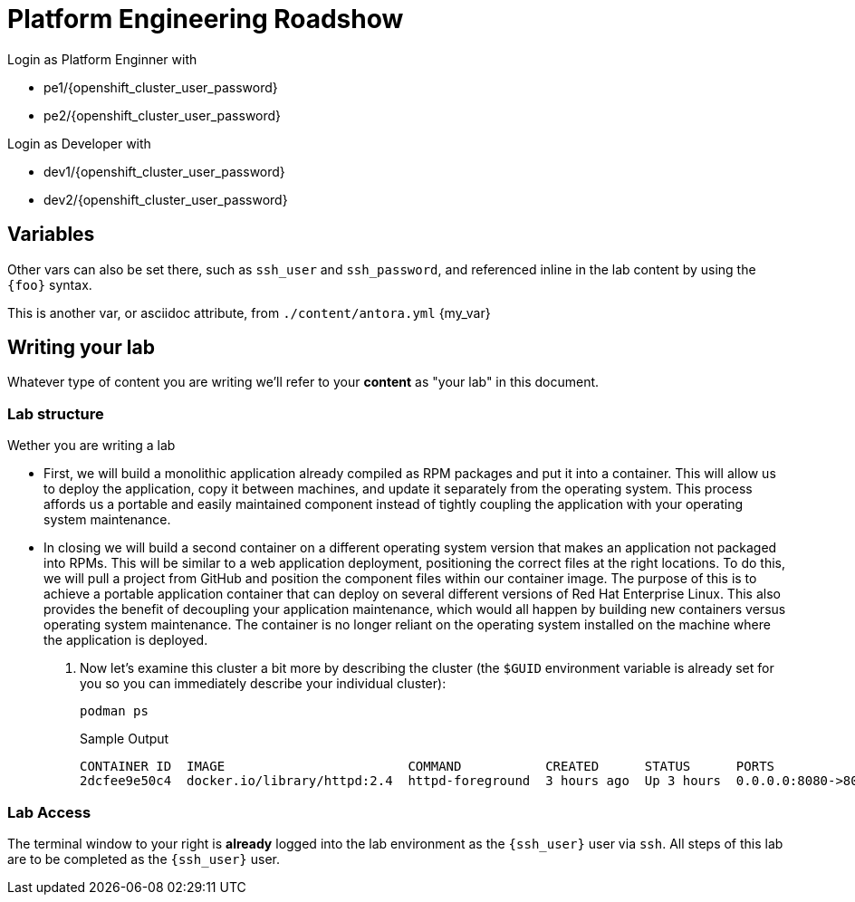 :imagesdir: ../assets/images


= Platform Engineering Roadshow


Login as Platform Enginner with

* pe1/{openshift_cluster_user_password}
* pe2/{openshift_cluster_user_password}


Login as Developer with

* dev1/{openshift_cluster_user_password}
* dev2/{openshift_cluster_user_password}

== Variables

Other vars can also be set there, such as `ssh_user` and `ssh_password`, and referenced inline in the lab content by using the `\{foo}` syntax.

This is another var, or asciidoc attribute, from `./content/antora.yml` {my_var}

== Writing your lab

Whatever type of content you are writing we'll refer to your *content* as "your lab" in this document.

=== Lab structure

Wether you are writing a lab

* First, we will build a monolithic application already compiled as RPM packages and put it into a container. This will allow us to deploy the application, copy it between machines, and update it separately from the operating system. This process affords us a portable and easily maintained component instead of tightly coupling the application with your operating system maintenance.

* In closing we will build a second container on a different operating system version that makes an application not packaged into RPMs. This will be similar to a web application deployment, positioning the correct files at the right locations. To do this, we will pull a project from GitHub and position the component files within our container image. The purpose of this is to achieve a portable application container that can deploy on several different versions of Red Hat Enterprise Linux. This also provides the benefit of decoupling your application maintenance, which would all happen by building new containers versus operating system maintenance. The container is no longer reliant on the operating system installed on the machine where the application is deployed.

. Now let's examine this cluster a bit more by describing the cluster (the `$GUID` environment variable is already set for you so you can immediately describe your individual cluster):
+
[source,sh,role=execute]
----
podman ps
----
+
.Sample Output
[source,texinfo,subs="attributes"]
----
CONTAINER ID  IMAGE                        COMMAND           CREATED      STATUS      PORTS                 NAMES
2dcfee9e50c4  docker.io/library/httpd:2.4  httpd-foreground  3 hours ago  Up 3 hours  0.0.0.0:8080->80/tcp  showroom-httpd
----

=== Lab Access

The terminal window to your right is *already* logged into the lab environment as the `{ssh_user}` user via `ssh`. 
All steps of this lab are to be completed as the `{ssh_user}` user.
